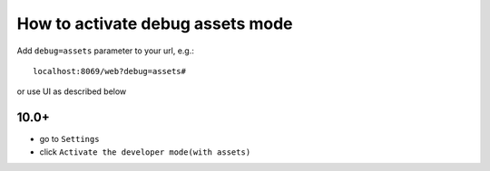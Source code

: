 ===================================
 How to activate debug assets mode 
===================================

Add ``debug=assets`` parameter to your url, e.g.: ::

     localhost:8069/web?debug=assets#
     
or use UI as described below

10.0+
=====  
 
* go to ``Settings``

* click ``Activate the developer mode(with assets)``

.. image:: ../../images/debug-assets-1.png

.. image:: ../../images/debug-assets-2.png
